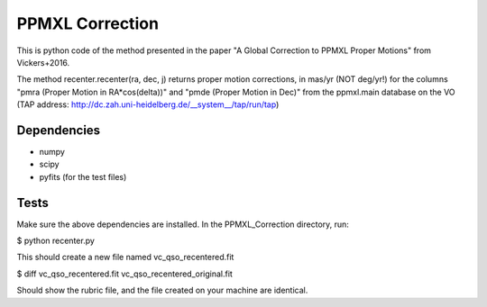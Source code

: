 

======
PPMXL Correction
======

This is python code of the method presented in the paper "A Global Correction to PPMXL Proper Motions" from Vickers+2016.

The method recenter.recenter(ra, dec, j) returns proper motion corrections, in mas/yr (NOT deg/yr!) for the columns "pmra (Proper Motion in RA*cos(delta))" and "pmde (Proper Motion in Dec)" from the ppmxl.main database on the VO (TAP address: http://dc.zah.uni-heidelberg.de/__system__/tap/run/tap)

Dependencies
------------

- numpy
- scipy
- pyfits (for the test files)


Tests
-----

Make sure the above dependencies are installed. In the PPMXL_Correction directory, run:

$ python recenter.py

This should create a new file named vc_qso_recentered.fit

$ diff vc_qso_recentered.fit vc_qso_recentered_original.fit

Should show the rubric file, and the file created on your machine are identical.
